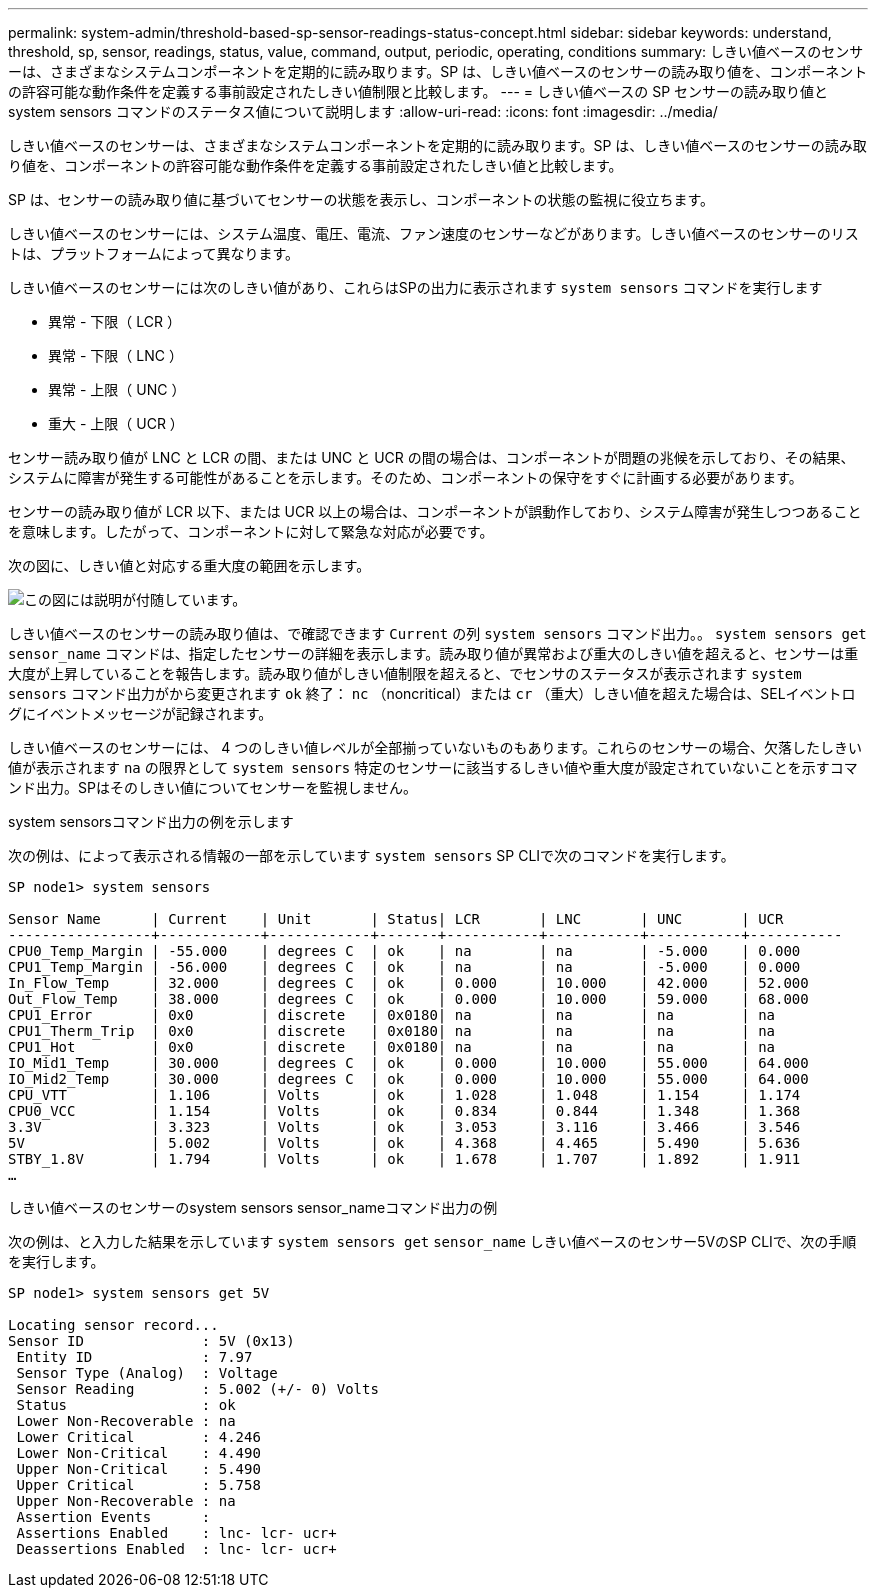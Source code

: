 ---
permalink: system-admin/threshold-based-sp-sensor-readings-status-concept.html 
sidebar: sidebar 
keywords: understand, threshold, sp, sensor, readings, status, value, command, output, periodic, operating, conditions 
summary: しきい値ベースのセンサーは、さまざまなシステムコンポーネントを定期的に読み取ります。SP は、しきい値ベースのセンサーの読み取り値を、コンポーネントの許容可能な動作条件を定義する事前設定されたしきい値制限と比較します。 
---
= しきい値ベースの SP センサーの読み取り値と system sensors コマンドのステータス値について説明します
:allow-uri-read: 
:icons: font
:imagesdir: ../media/


[role="lead"]
しきい値ベースのセンサーは、さまざまなシステムコンポーネントを定期的に読み取ります。SP は、しきい値ベースのセンサーの読み取り値を、コンポーネントの許容可能な動作条件を定義する事前設定されたしきい値と比較します。

SP は、センサーの読み取り値に基づいてセンサーの状態を表示し、コンポーネントの状態の監視に役立ちます。

しきい値ベースのセンサーには、システム温度、電圧、電流、ファン速度のセンサーなどがあります。しきい値ベースのセンサーのリストは、プラットフォームによって異なります。

しきい値ベースのセンサーには次のしきい値があり、これらはSPの出力に表示されます `system sensors` コマンドを実行します

* 異常 - 下限（ LCR ）
* 異常 - 下限（ LNC ）
* 異常 - 上限（ UNC ）
* 重大 - 上限（ UCR ）


センサー読み取り値が LNC と LCR の間、または UNC と UCR の間の場合は、コンポーネントが問題の兆候を示しており、その結果、システムに障害が発生する可能性があることを示します。そのため、コンポーネントの保守をすぐに計画する必要があります。

センサーの読み取り値が LCR 以下、または UCR 以上の場合は、コンポーネントが誤動作しており、システム障害が発生しつつあることを意味します。したがって、コンポーネントに対して緊急な対応が必要です。

次の図に、しきい値と対応する重大度の範囲を示します。

image::../media/sp-sensor-thresholds.png[この図には説明が付随しています。]

しきい値ベースのセンサーの読み取り値は、で確認できます `Current` の列 `system sensors` コマンド出力。。 `system sensors get` `sensor_name` コマンドは、指定したセンサーの詳細を表示します。読み取り値が異常および重大のしきい値を超えると、センサーは重大度が上昇していることを報告します。読み取り値がしきい値制限を超えると、でセンサのステータスが表示されます `system sensors` コマンド出力がから変更されます `ok` 終了： `nc` （noncritical）または `cr` （重大）しきい値を超えた場合は、SELイベントログにイベントメッセージが記録されます。

しきい値ベースのセンサーには、 4 つのしきい値レベルが全部揃っていないものもあります。これらのセンサーの場合、欠落したしきい値が表示されます `na` の限界として `system sensors` 特定のセンサーに該当するしきい値や重大度が設定されていないことを示すコマンド出力。SPはそのしきい値についてセンサーを監視しません。

.system sensorsコマンド出力の例を示します
次の例は、によって表示される情報の一部を示しています `system sensors` SP CLIで次のコマンドを実行します。

[listing]
----
SP node1> system sensors

Sensor Name      | Current    | Unit       | Status| LCR       | LNC       | UNC       | UCR
-----------------+------------+------------+-------+-----------+-----------+-----------+-----------
CPU0_Temp_Margin | -55.000    | degrees C  | ok    | na        | na        | -5.000    | 0.000
CPU1_Temp_Margin | -56.000    | degrees C  | ok    | na        | na        | -5.000    | 0.000
In_Flow_Temp     | 32.000     | degrees C  | ok    | 0.000     | 10.000    | 42.000    | 52.000
Out_Flow_Temp    | 38.000     | degrees C  | ok    | 0.000     | 10.000    | 59.000    | 68.000
CPU1_Error       | 0x0        | discrete   | 0x0180| na        | na        | na        | na
CPU1_Therm_Trip  | 0x0        | discrete   | 0x0180| na        | na        | na        | na
CPU1_Hot         | 0x0        | discrete   | 0x0180| na        | na        | na        | na
IO_Mid1_Temp     | 30.000     | degrees C  | ok    | 0.000     | 10.000    | 55.000    | 64.000
IO_Mid2_Temp     | 30.000     | degrees C  | ok    | 0.000     | 10.000    | 55.000    | 64.000
CPU_VTT          | 1.106      | Volts      | ok    | 1.028     | 1.048     | 1.154     | 1.174
CPU0_VCC         | 1.154      | Volts      | ok    | 0.834     | 0.844     | 1.348     | 1.368
3.3V             | 3.323      | Volts      | ok    | 3.053     | 3.116     | 3.466     | 3.546
5V               | 5.002      | Volts      | ok    | 4.368     | 4.465     | 5.490     | 5.636
STBY_1.8V        | 1.794      | Volts      | ok    | 1.678     | 1.707     | 1.892     | 1.911
…
----
.しきい値ベースのセンサーのsystem sensors sensor_nameコマンド出力の例
次の例は、と入力した結果を示しています `system sensors get` `sensor_name` しきい値ベースのセンサー5VのSP CLIで、次の手順を実行します。

[listing]
----
SP node1> system sensors get 5V

Locating sensor record...
Sensor ID              : 5V (0x13)
 Entity ID             : 7.97
 Sensor Type (Analog)  : Voltage
 Sensor Reading        : 5.002 (+/- 0) Volts
 Status                : ok
 Lower Non-Recoverable : na
 Lower Critical        : 4.246
 Lower Non-Critical    : 4.490
 Upper Non-Critical    : 5.490
 Upper Critical        : 5.758
 Upper Non-Recoverable : na
 Assertion Events      :
 Assertions Enabled    : lnc- lcr- ucr+
 Deassertions Enabled  : lnc- lcr- ucr+
----